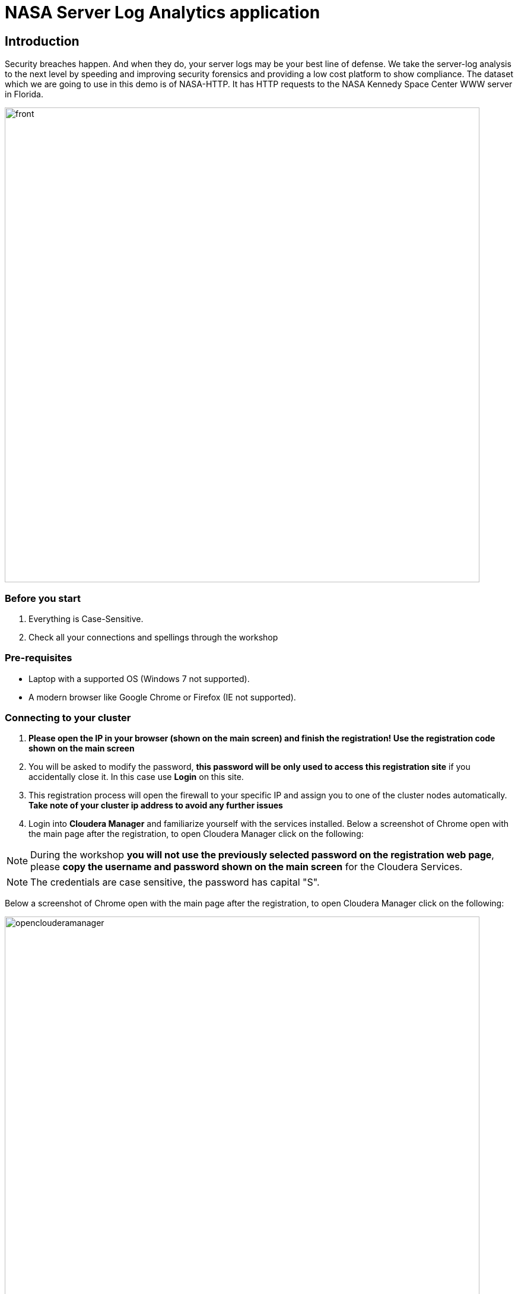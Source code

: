 = NASA Server Log Analytics application

== Introduction
Security breaches happen. And when they do, your server logs may be your best line of defense. We take the server-log analysis to the next level by speeding and improving security forensics and providing a low cost platform to show compliance. The dataset which we are going to use in this demo is of NASA-HTTP. It has HTTP requests to the NASA Kennedy Space Center WWW server in Florida. 

image::images/front.png[width=800]

=== Before you start
. Everything is Case-Sensitive.
. Check all your connections and spellings through the workshop


=== Pre-requisites

* Laptop with a supported OS (Windows 7 not supported).
* A modern browser like Google Chrome or Firefox (IE not supported).

=== Connecting to your cluster

. *Please open the IP in your browser (shown on the main screen) and finish the registration! Use the registration code shown on the main screen* 

. You will be asked to modify the password, *this password will be only used to access this registration site* if you accidentally close it. In this case use *Login* on this site. 

. This registration process will open the firewall to your specific IP and assign you to one of the cluster nodes automatically. *Take note of your cluster ip address to avoid any further issues* 

. Login into *Cloudera Manager* and familiarize yourself with the services installed. Below a screenshot of Chrome open with the main page after the registration, to open Cloudera Manager click on the following:

NOTE: During the workshop *you will not use the previously selected password on the registration web page*, please *copy the username and password shown on the main screen* for the Cloudera Services. 

NOTE: The credentials are case sensitive, the password has capital "S". 

Below a screenshot of Chrome open with the main page after the registration, to open Cloudera Manager click on the following: 

image::images/openclouderamanager.png[width=800]

[source,shell]
----
-------------------------------------------------------
----

The necessary files have been preloaded to the machine which is running the Cloudera Private Cloud Base one node cluster to the 

[source,shell]
----
/nasademo/NASALogs/NASA_access_log_Aug95 - raw log file
----

This could be directly fetched from the hosts as well, also we can use minifi on the servers to collect and also prepare the raw log files and then send it to nifi, however in this short workshop the intention is to showcase the capabilities of nifi and creating a dashboard to gather insights, logs collection from edge devices is not part of this session. 





== Steps

. Create /nasademo
. chmod -R 777 nasademo
. Put NASALogs folder to /nasademo
. Put GeoLite2-City.mmdb to /nasademo/GeoLite2-City.mmdb

Logs will be put into /nifi folder automatically

For Zeppelin be sure to run these

On 7.1.9: 

[source,shell]
----
cp /opt/cloudera/parcels/CDH-7.1.9-1.cdh7.1.9.p0.44702451/jars/hive-jdbc-* ./opt/cloudera/parcels/CDH-7.1.9-1.cdh7.1.9.p0.44702451/lib/zeppelin/interpreter/jdbc/

cp /opt/cloudera/parcels/CDH-7.1.9-1.cdh7.1.9.p0.44702451/lib/hadoop/client/*.jar ./opt/cloudera/parcels/CDH-7.1.9-1.cdh7.1.9.p0.44702451/lib/zeppelin/interpreter/jdbc/

----

On 7.1.8: 

[source,shell]
----
cp /opt/cloudera/parcels/CDH-7.1.8-1.cdh7.1.8.p0.30990532/jars/hive-jdbc-* ./opt/cloudera/parcels/CDH-7.1.8-1.cdh7.1.8.p0.30990532/lib/zeppelin/interpreter/jdbc/

cp /opt/cloudera/parcels/CDH-7.1.8-1.cdh7.1.8.p0.30990532/lib/hadoop/client/*.jar ./opt/cloudera/parcels/CDH-7.1.8-1.cdh7.1.8.p0.30990532/lib/zeppelin/interpreter/jdbc/

----

In cloudera manager search for *Zeppelin Shiro Urls Block* on the Configuration tab, and locate the following role: 

[source,json]
----
/api/interpreter/** =
----

and change it from: "authc, roles[{{zeppelin_admin_group}}]" to  *authc, roles[admin]*

so the end result will be: 

[source,json]
----
/api/interpreter/** = authc, roles[admin]
----


In zeppelin go to the upper right corner to user, and select interpreter, add a new interpreter with the name: Hive and group:jdbc, set the following:

[source,json]
----
default.driver = org.apache.hive.jdbc.HiveDriver
default.url = jdbc:hive2://localhost:10000/
----
